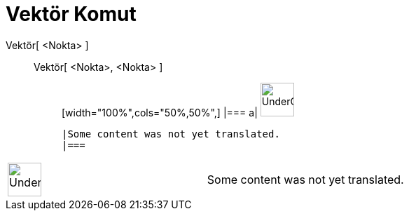 = Vektör Komut
:page-en: commands/Vector
ifdef::env-github[:imagesdir: /tr/modules/ROOT/assets/images]

Vektör[ <Nokta> ]::
  Vektör[ <Nokta>, <Nokta> ];;
  [width="100%",cols="50%,50%",]
  |===
  a|
  image:48px-UnderConstruction.png[UnderConstruction.png,width=48,height=48]

  |Some content was not yet translated.
  |===

[width="100%",cols="50%,50%",]
|===
a|
image:48px-UnderConstruction.png[UnderConstruction.png,width=48,height=48]

|Some content was not yet translated.
|===
